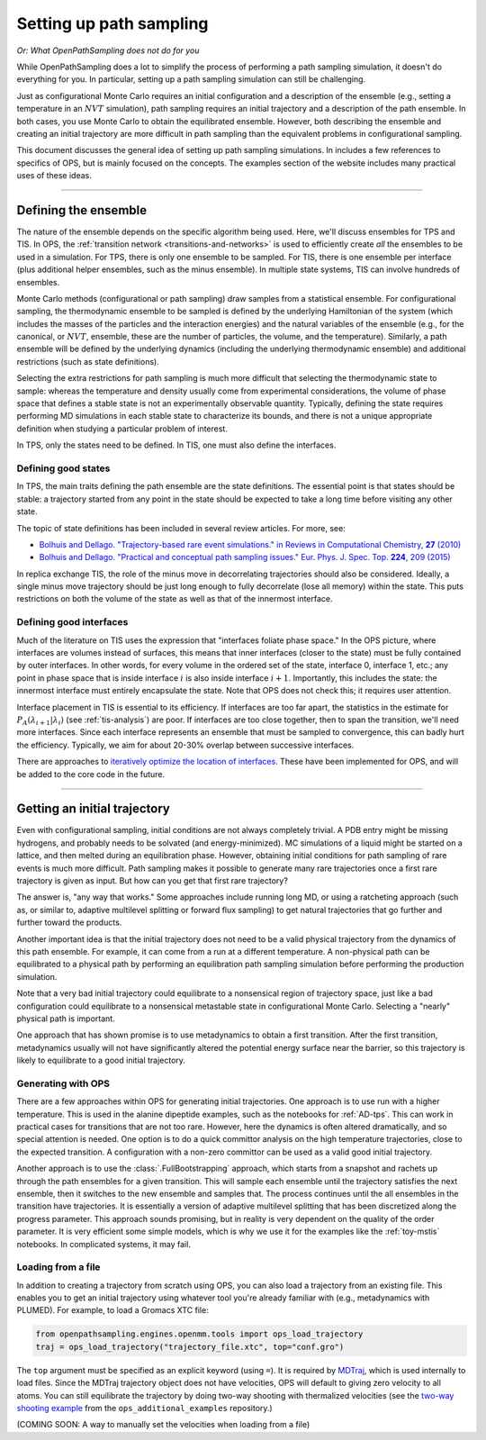 .. _simulation_setup:

########################
Setting up path sampling
########################

*Or: What OpenPathSampling does not do for you*

While OpenPathSampling does a lot to simplify the process of performing a
path sampling simulation, it doesn't do everything for you. In particular,
setting up a path sampling simulation can still be challenging.

Just as configurational Monte Carlo requires an initial configuration and
a description of the ensemble (e.g., setting a temperature in an :math:`NVT`
simulation), path sampling requires an initial trajectory and a description
of the path ensemble. In both cases, you use Monte Carlo to obtain the
equilibrated ensemble. However, both describing the ensemble and creating an
initial trajectory are more difficult in path sampling than the equivalent
problems in configurational sampling.

This document discusses the general idea of setting up path sampling
simulations. In includes a few references to specifics of OPS, but is mainly
focused on the concepts. The examples section of the website includes many
practical uses of these ideas.

-----

Defining the ensemble
=====================

The nature of the ensemble depends on the specific algorithm being used.
Here, we'll discuss ensembles for TPS and TIS. In OPS, the :ref:`transition
network <transitions-and-networks>` is used to efficiently create *all* the
ensembles to be used in a simulation. For TPS, there is only one ensemble to
be sampled. For TIS, there is one ensemble per interface (plus additional
helper ensembles, such as the minus ensemble). In multiple state systems,
TIS can involve hundreds of ensembles.

Monte Carlo methods (configurational or path sampling) draw samples from a
statistical ensemble. For configurational sampling, the thermodynamic
ensemble to be sampled is defined by the underlying Hamiltonian of the
system (which includes the masses of the particles and the interaction
energies) and the natural variables of the ensemble (e.g., for the
canonical, or :math:`NVT`, ensemble, these are the number of particles, the
volume, and the temperature).  Similarly, a path ensemble will be defined by
the underlying dynamics (including the underlying thermodynamic ensemble)
and additional restrictions (such as state definitions).

Selecting the extra restrictions for path sampling is much more difficult
that selecting the thermodynamic state to sample: whereas the temperature
and density usually come from experimental considerations, the volume of
phase space that defines a stable state is not an experimentally observable
quantity. Typically, defining the state requires performing MD simulations
in each stable state to characterize its bounds, and there is not a unique
appropriate definition when studying a particular problem of interest.

In TPS, only the states need to be defined. In TIS, one must also define the
interfaces.

Defining good states
--------------------

In TPS, the main traits defining the path ensemble are the state
definitions. The essential point is that states should be stable: a
trajectory started from any point in the state should be expected to take a
long time before visiting any other state.

The topic of state definitions has been included in several review articles.
For more, see:

* |TrajBasedRareEvents|_
* |PractPathSampling|_

.. |TrajBasedRareEvents| replace::
    Bolhuis and Dellago. "Trajectory-based rare event simulations." in
    Reviews in Computational Chemistry, **27** (2010)

.. _TrajBasedRareEvents: http://onlinelibrary.wiley.com/doi/10.1002/9780470890905.ch3/summary

.. |PractPathSampling| replace::
    Bolhuis and Dellago. "Practical and conceptual path sampling issues."
    Eur. Phys. J. Spec. Top. **224**, 209 (2015)

.. _PractPathSampling: https://doi.org/10.1140/epjst/e2015-02419-6


In replica exchange TIS, the role of the minus move in decorrelating
trajectories should also be considered. Ideally, a single minus move
trajectory should be just long enough to fully decorrelate (lose all memory)
within the state. This puts restrictions on both the volume of the state as
well as that of the innermost interface.


Defining good interfaces
------------------------

Much of the literature on TIS uses the expression that "interfaces foliate
phase space." In the OPS picture, where interfaces are volumes instead of
surfaces, this means that inner interfaces (closer to the state) must be
fully contained by outer interfaces. In other words, for every volume in the
ordered set of the state, interface 0, interface 1, etc.; any point in phase
space that is inside interface :math:`i` is also inside interface :math:`i+1`.
Importantly, this includes the state: the innermost interface must entirely
encapsulate the state. Note that OPS does not check this; it requires user
attention.

Interface placement in TIS is essential to its efficiency. If interfaces are
too far apart, the statistics in the estimate for
:math:`P_A(\lambda_{i+1}|\lambda_i)` (see :ref:`tis-analysis`) are poor. If
interfaces are too close together, then to span the transition, we'll need
more interfaces. Since each interface represents an ensemble that must be
sampled to convergence, this can badly hurt the efficiency. Typically, we
aim for about 20-30% overlap between successive interfaces.

There are approaches to `iteratively optimize the location of interfaces
<https://doi.org/10.1063/1.3601919>`_.  These have been implemented for OPS,
and will be added to the core code in the future.

-----

Getting an initial trajectory
=============================

Even with configurational sampling, initial conditions are not always
completely trivial. A PDB entry might be missing hydrogens, and probably
needs to be solvated (and energy-minimized). MC simulations of a liquid
might be started on a lattice, and then melted during an equilibration
phase.  However, obtaining initial conditions for path sampling of rare
events is much more difficult. Path sampling makes it possible to generate
many rare trajectories once a first rare trajectory is given as input. But
how can you get that first rare trajectory?

The answer is, "any way that works." Some approaches include running long
MD, or using a ratcheting approach (such as, or similar to, adaptive
multilevel splitting or forward flux sampling) to get natural trajectories
that go further and further toward the products.

Another important idea is that the initial trajectory does not need to be a
valid physical trajectory from the dynamics of this path ensemble. For
example, it can come from a run at a different temperature. A non-physical
path can be equilibrated to a physical path by performing an equilibration
path sampling simulation before performing the production simulation.

Note that a very bad initial trajectory could equilibrate to a nonsensical
region of trajectory space, just like a bad configuration could equilibrate
to a nonsensical metastable state in configurational Monte Carlo. Selecting
a "nearly" physical path is important.

One approach that has shown promise is to use metadynamics to obtain a first
transition. After the first transition, metadynamics usually will not have
significantly altered the potential energy surface near the barrier, so this
trajectory is likely to equilibrate to a good initial trajectory.

Generating with OPS
-------------------

There are a few approaches within OPS for generating initial trajectories.
One approach is to use run with a higher temperature. This is used in the
alanine dipeptide examples, such as the notebooks for :ref:`AD-tps`. This
can work in practical cases for transitions that are not too rare. However,
here the dynamics is often altered dramatically, and so special attention is
needed. One option is to do a quick committor analysis on the high
temperature trajectories, close to the expected transition. A configuration
with a non-zero committor can be used as a valid good initial trajectory.

Another approach is to use the :class:`.FullBootstrapping` approach, which
starts from a snapshot and rachets up through the path ensembles for a given
transition. This will sample each ensemble until the trajectory satisfies
the next ensemble, then it switches to the new ensemble and samples that.
The process continues until the all ensembles in the transition have
trajectories. It is essentially a version of adaptive multilevel splitting
that has been discretized along the progress parameter. This approach sounds
promising, but in reality is very dependent on the quality of the order
parameter. It is very efficient some simple models, which is why we use it
for the examples like the :ref:`toy-mstis` notebooks. In complicated
systems, it may fail.


Loading from a file
-------------------

In addition to creating a trajectory from scratch using OPS, you can also
load a trajectory from an existing file. This enables you to get an
initial trajectory using whatever tool you're already familiar with (e.g.,
metadynamics with PLUMED). For example, to load a Gromacs XTC file:

.. code-block:: python

    from openpathsampling.engines.openmm.tools import ops_load_trajectory
    traj = ops_load_trajectory("trajectory_file.xtc", top="conf.gro")

The ``top`` argument must be specified as an explicit keyword (using ``=``).
It is required by `MDTraj <http://mdtraj.org>`_, which is used internally to
load files.  Since the MDTraj trajectory object does not have velocities,
OPS will default to giving zero velocity to all atoms. You can still
equilibrate the trajectory by doing two-way shooting with thermalized
velocities (see the `two-way shooting example
<https://gitlab.e-cam2020.eu/dwhswenson/ops_additional_examples/blob/master/two_way_shooting.ipynb>`_
from the ``ops_additional_examples`` repository.)

(COMING SOON: A way to manually set the velocities when loading from a file)
